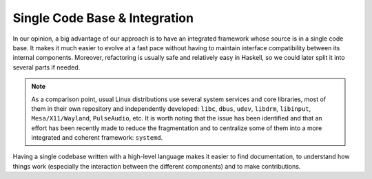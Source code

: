 Single Code Base & Integration
------------------------------

In our opinion, a big advantage of our approach is to have an integrated
framework whose source is in a single code base. It makes it much easier to
evolve at a fast pace without having to maintain interface compatibility between
its internal components. Moreover, refactoring is usually safe and relatively
easy in Haskell, so we could later split it into several parts if needed.

.. note::

   As a comparison point, usual Linux distributions use several system services and
   core libraries, most of them in their own repository and independently
   developed: ``libc``, ``dbus``, ``udev``, ``libdrm``, ``libinput``,
   ``Mesa/X11/Wayland``, ``PulseAudio``, etc. It is worth noting that the issue has
   been identified and that an effort has been recently made to reduce the
   fragmentation and to centralize some of them into a more integrated and coherent
   framework: ``systemd``.

Having a single codebase written with a high-level language makes it easier to
find documentation, to understand how things work (especially the interaction
between the different components) and to make contributions.


